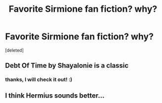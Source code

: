 #+TITLE: Favorite Sirmione fan fiction? why?

* Favorite Sirmione fan fiction? why?
:PROPERTIES:
:Score: 2
:DateUnix: 1554670928.0
:DateShort: 2019-Apr-08
:FlairText: Recommendation
:END:
[deleted]


** Debt Of Time by Shayalonie is a classic
:PROPERTIES:
:Author: VerityPushpram
:Score: 2
:DateUnix: 1554798552.0
:DateShort: 2019-Apr-09
:END:

*** thanks, I will check it out! :)
:PROPERTIES:
:Author: EpicFailGirlPixie
:Score: 1
:DateUnix: 1554829168.0
:DateShort: 2019-Apr-09
:END:


** I think Hermius sounds better...
:PROPERTIES:
:Author: BloodBark
:Score: 1
:DateUnix: 1554678640.0
:DateShort: 2019-Apr-08
:END:
